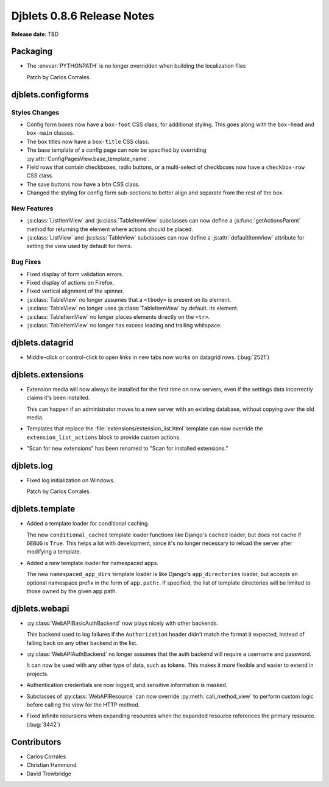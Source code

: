 ===========================
Djblets 0.8.6 Release Notes
===========================

**Release date**: TBD


Packaging
=========

* The :envvar:`PYTHONPATH` is no longer overridden when building the
  localization files

  Patch by Carlos Corrales.


djblets.configforms
===================

Styles Changes
--------------

* Config form boxes now have a ``box-foot`` CSS class, for additional styling.
  This goes along with the ``box-head`` and ``box-main`` classes.

* The box titles now have a ``box-title`` CSS class.

* The base template of a config page can now be specified by overriding
  :py:attr:`ConfigPagesView.base_template_name`.

* Field rows that contain checkboxes, radio buttons, or a multi-select
  of checkboxes now have a ``checkbox-row`` CSS class.

* The save buttons now have a ``btn`` CSS class.

* Changed the styling for config form sub-sections to better align and
  separate from the rest of the box.


New Features
------------

* :js:class:`ListItemView` and :js:class:`TableItemView` subclasses can now
  define a :js:func:`getActionsParent` method for returning the element
  where actions should be placed.

* :js:class:`ListView` and :js:class:`TableView` subclasses can now
  define a :js:attr:`defaultItemView` attribute for setting the view used
  by default for items.


Bug Fixes
---------

* Fixed display of form validation errors.

* Fixed display of actions on Firefox.

* Fixed vertical alignment of the spinner.

* :js:class:`TableView` no longer assumes that a ``<tbody>`` is present on
  its element.

* :js:class:`TableView` no longer uses :js:class:`TableItemView` by default.
  its element.

* :js:class:`TableItemView` no longer places elements directly on the
  ``<tr>``.

* :js:class:`TableItemView` no longer has excess leading and trailing
  whitspace.


djblets.datagrid
================

* Middle-click or control-click to open links in new tabs now works on
  datagrid rows. (:bug:`2521`)


djblets.extensions
==================

* Extension media will now always be installed for the first time on new
  servers, even if the settings data incorrectly claims it's been installed.

  This can happen if an administrator moves to a new server with an existing
  database, without copying over the old media.

* Templates that replace the :file:`extensions/extension_list.html` template
  can now override the ``extension_list_actions`` block to provide custom
  actions.

* "Scan for new extensions" has been renamed to "Scan for installed
  extensions."


djblets.log
===========

* Fixed log initialization on Windows.

  Patch by Carlos Corrales.


djblets.template
================

* Added a template loader for conditional caching.

  The new ``conditional_cached`` template loader functions like Django's
  ``cached`` loader, but does not cache if ``DEBUG`` is ``True``. This helps a
  lot with development, since it's no longer necessary to reload the server
  after modifying a template.

* Added a new template loader for namespaced apps.

  The new ``namespaced_app_dirs`` template loader is like Django's
  ``app_directories`` loader, but accepts an optional namespace prefix in
  the form of ``app.path:``. If specified, the list of template directories
  will be limited to those owned by the given app path.


djblets.webapi
==============

* :py:class:`WebAPIBasicAuthBackend` now plays nicely with other backends.

  This backend used to log failures if the ``Authorization`` header didn't
  match the format it expected, instead of falling back on any other backend
  in the list.

* :py:class:`WebAPIAuthBackend` no longer assumes that the auth backend
  will require a username and password.

  It can now be used with any other type of data, such as tokens. This
  makes it more flexible and easier to extend in projects.

* Authentication credentials are now logged, and sensitive information is
  masked.

* Subclasses of :py:class:`WebAPIResource` can now override
  :py:meth:`call_method_view` to perform custom logic before calling the
  view for the HTTP method.

* Fixed infinite recursions when expanding resources when the expanded
  resource references the primary resource. (:bug:`3442`)


Contributors
============

* Carlos Corrales
* Christian Hammond
* David Trowbridge

